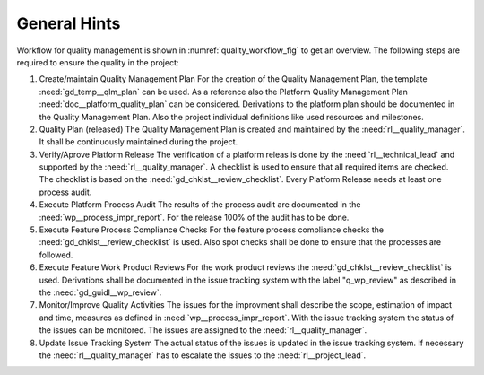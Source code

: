 ..
   # *******************************************************************************
   # Copyright (c) 2025 Contributors to the Eclipse Foundation
   #
   # See the NOTICE file(s) distributed with this work for additional
   # information regarding copyright ownership.
   #
   # This program and the accompanying materials are made available under the
   # terms of the Apache License Version 2.0 which is available at
   # https://www.apache.org/licenses/LICENSE-2.0
   #
   # SPDX-License-Identifier: Apache-2.0
   # *******************************************************************************

.. _guideline_quality_management:

.. gd_guidl:: Quality Management Guideline
   :id: gd_guidl__quality_management
   :status: valid
   :complies: std_wp__iso26262__management_553, std_req__iso26262__management_5423, std_req__aspice_40__SUP-1-BP1, std_req__aspice_40__SUP-1-BP2, std_req__aspice_40__SUP-1-BP3, std_req__aspice_40__SUP-1-BP4, std_req__aspice_40__SUP-1-BP7, std_req__aspice_40__PIM-3-BP1, std_req__aspice_40__PIM-3-BP2, std_req__aspice_40__PIM-3-BP3, std_req__aspice_40__PIM-3-BP4, std_req__aspice_40__PIM-3-BP5, std_req__aspice_40__PIM-3-BP6, std_req__aspice_40__PIM-3-BP7, std_req__aspice_40__SUP-1-BP5, std_req__aspice_40__SUP-1-BP6, std_req__aspice_40__PIM-3-BP8

   This document describes the general guidances for quality management based on the concept which is defined :need:`doc_concept__quality__process`.

General Hints
=============

Workflow for quality management is shown in :numref:`quality_workflow_fig` to get an overview.
The following steps are required to ensure the quality in the project:

#. Create/maintain Quality Management Plan
   For the creation of the Quality Management Plan, the template :need:`gd_temp__qlm_plan` can be used. As a reference also the 
   Platform Quality Management Plan :need:`doc__platform_quality_plan` can be considered. Derivations to the platform plan should 
   be documented in the Quality Management Plan. Also the project individual definitions like used resources and milestones.

#. Quality Plan (released)
   The Quality Management Plan is created and maintained by the :need:`rl__quality_manager`. It shall be continuously maintained
   during the project.

#. Verify/Aprove Platform Release
   The verification of a platform releas is done by the :need:`rl__technical_lead` and supported by the :need:`rl__quality_manager`.
   A checklist is used to ensure that all required items are checked. The checklist is based on the :need:`gd_chklst__review_checklist`.
   Every Platform Release needs at least one process audit.

#. Execute Platform Process Audit
   The results of the process audit are documented in the :need:`wp__process_impr_report`. For the release 100% of the audit has to be done.

#. Execute Feature Process Compliance Checks
   For the feature process compliance checks the :need:`gd_chklst__review_checklist` is used. Also spot checks shall be done to ensure that 
   the processes are followed.

#. Execute Feature Work Product Reviews
   For the work product reviews the :need:`gd_chklst__review_checklist` is used. Derivations shall be documented in the issue tracking system with
   the label "q_wp_review" as described in the :need:`gd_guidl__wp_review`.

#. Monitor/Improve Quality Activities
   The issues for the improvment shall describe the scope, estimation of impact and time, measures as defined in :need:`wp__process_impr_report`.
   With the issue tracking system the status of the issues can be monitored. The issues are assigned to the :need:`rl__quality_manager`.

#. Update Issue Tracking System
   The actual status of the issues is updated in the issue tracking system. If necessary the :need:`rl__quality_manager` has to escalate the 
   issues to the :need:`rl__project_lead`.


